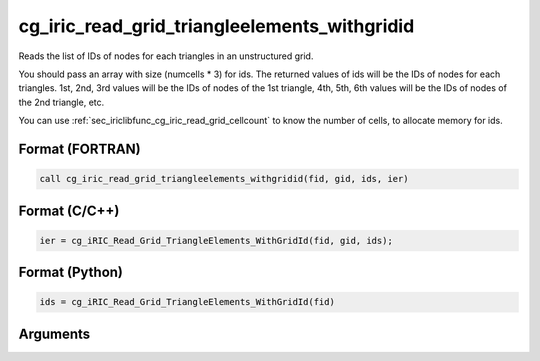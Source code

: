 cg_iric_read_grid_triangleelements_withgridid
================================================

Reads the list of IDs of nodes for each triangles in an unstructured grid.

You should pass an array with size (numcells * 3) for ids.
The returned values of ids will be the IDs of nodes for each triangles.
1st, 2nd, 3rd values will be the IDs of nodes of the 1st triangle,
4th, 5th, 6th values will be the IDs of nodes of the 2nd triangle, etc.

You can use :ref:`sec_iriclibfunc_cg_iric_read_grid_cellcount`
to know the number of cells, to allocate memory for ids.

Format (FORTRAN)
------------------
.. code-block:: fortran

   call cg_iric_read_grid_triangleelements_withgridid(fid, gid, ids, ier)

Format (C/C++)
----------------
.. code-block:: c

   ier = cg_iRIC_Read_Grid_TriangleElements_WithGridId(fid, gid, ids);

Format (Python)
----------------
.. code-block:: python

   ids = cg_iRIC_Read_Grid_TriangleElements_WithGridId(fid)

Arguments
---------

.. csv-table:: Arguments of cg_iric_read_grid_triangleelements_withgridid
   :file: cg_iric_read_grid_triangleelements_withgridid_args.csv
   :header-rows: 1

